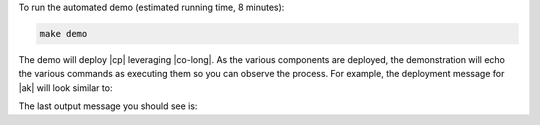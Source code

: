 To run the automated demo (estimated running time, 8 minutes):

.. sourcecode:: bash

    make demo

The demo will deploy |cp| leveraging |co-long|.   As the various components are deployed, the demonstration will echo the various commands as executing them so you can observe the process.  For example, the deployment message for |ak| will look similar to:

.. codewithvars:: bash

    +++++++++++++ deploy kafka
    helm upgrade --install --namespace operator --wait --timeout=500 -f examples/kubernetes/gke-base/cfg/values.yaml --set global.provider.region=us-central1 --set global.provider.kubernetes.deployment.zones={us-central1-a} -f examples/kubernetes/replicator-gke-cc/cfg/values.yaml -f examples/kubernetes/replicator-gke-cc/cfg/my-values.yaml  --set kafka.replicas=3 --set kafka.enabled=true kafka examples/kubernetes/common/cp/operator/20190912-v0.65.1/helm/confluent-operator
    Release "kafka" does not exist. Installing it now.
    NAME:   kafka
    LAST DEPLOYED: Mon Oct 28 11:42:07 2019
    NAMESPACE: operator
    STATUS: DEPLOYED
    ...
    ✔  ++++++++++ Kafka deployed

    +++++++++++++ Wait for Kafka
    source examples/kubernetes/common/bin/retry.sh; retry 15 kubectl --context |kubectl-context-pattern| -n operator get sts kafka
    NAME    READY   AGE
    kafka   0/3     1s
    kubectl --context |kubectl-context-pattern| -n operator rollout status statefulset/kafka
    Waiting for 3 pods to be ready...
    Waiting for 2 pods to be ready...
    Waiting for 1 pods to be ready...
    statefulset rolling update complete 3 pods at revision kafka-775f97f98b...
    ✔  ++++++++++ Kafka ready

The last output message you should see is:


.. codewithvars:: bash

    ✔ Replicator |k8s-service-name|->CC Demo running
